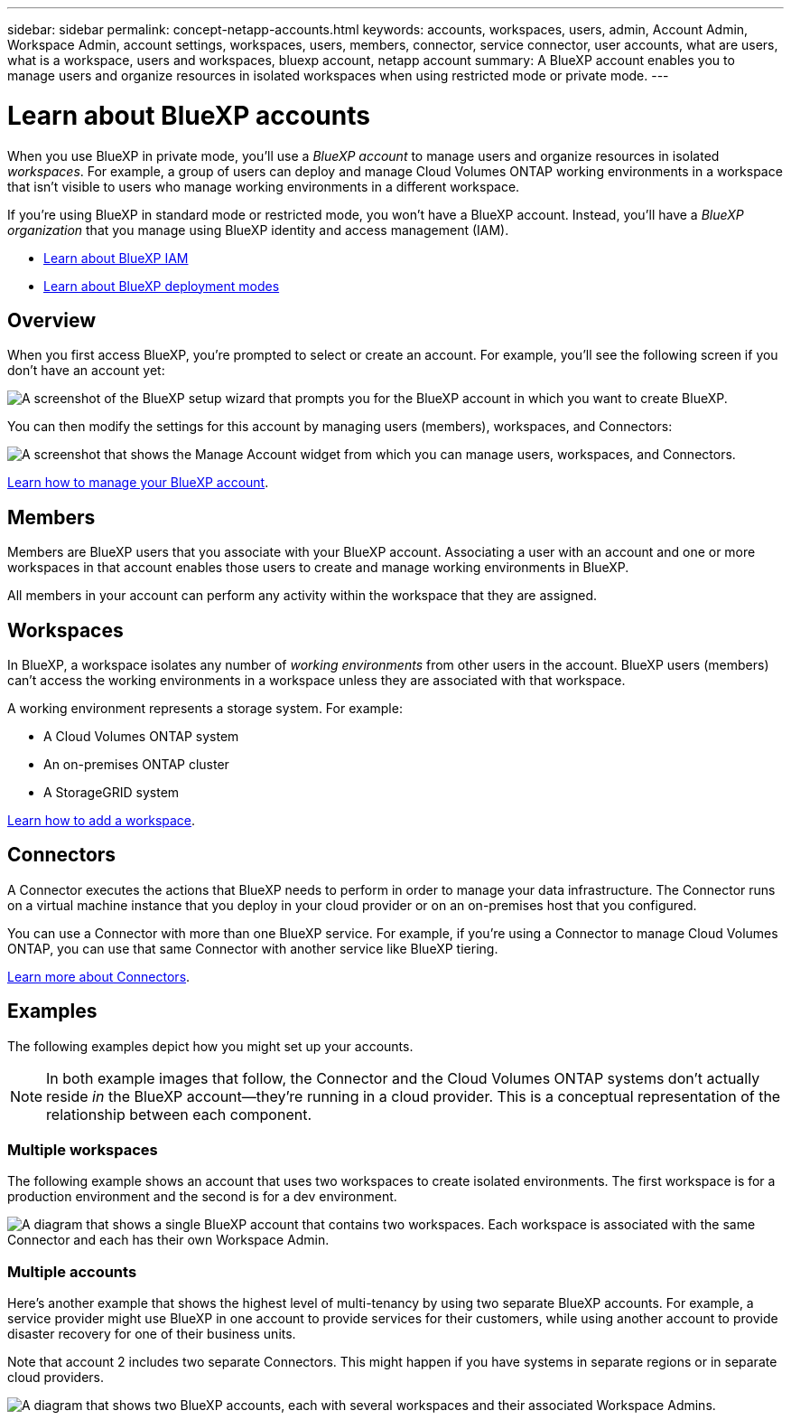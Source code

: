 ---
sidebar: sidebar
permalink: concept-netapp-accounts.html
keywords: accounts, workspaces, users, admin, Account Admin, Workspace Admin, account settings, workspaces, users, members, connector, service connector, user accounts, what are users, what is a workspace, users and workspaces, bluexp account, netapp account
summary: A BlueXP account enables you to manage users and organize resources in isolated workspaces when using restricted mode or private mode.
---

= Learn about BlueXP accounts
:hardbreaks:
:nofooter:
:icons: font
:linkattrs:
:imagesdir: ./media/

[.lead]
When you use BlueXP in private mode, you'll use a _BlueXP account_ to manage users and organize resources in isolated _workspaces_. For example, a group of users can deploy and manage Cloud Volumes ONTAP working environments in a workspace that isn't visible to users who manage working environments in a different workspace.

If you're using BlueXP in standard mode or restricted mode, you won't have a BlueXP account. Instead, you'll have a _BlueXP organization_ that you manage using BlueXP identity and access management (IAM).

* link:concept-identity-and-access-management.html[Learn about BlueXP IAM]
* link:concept-modes.html[Learn about BlueXP deployment modes]

== Overview

When you first access BlueXP, you're prompted to select or create an account. For example, you'll see the following screen if you don't have an account yet:

image:screenshot-account-selection.png[A screenshot of the BlueXP setup wizard that prompts you for the BlueXP account in which you want to create BlueXP.]

You can then modify the settings for this account by managing users (members), workspaces, and Connectors:

image:screenshot-account-settings.png["A screenshot that shows the Manage Account widget from which you can manage users, workspaces, and Connectors."]

link:task-managing-netapp-accounts.html[Learn how to manage your BlueXP account].

== Members

Members are BlueXP users that you associate with your BlueXP account. Associating a user with an account and one or more workspaces in that account enables those users to create and manage working environments in BlueXP.

All members in your account can perform any activity within the workspace that they are assigned.

== Workspaces

In BlueXP, a workspace isolates any number of _working environments_ from other users in the account. BlueXP users (members) can't access the working environments in a workspace unless they are associated with that workspace.

A working environment represents a storage system. For example:

* A Cloud Volumes ONTAP system
* An on-premises ONTAP cluster
* A StorageGRID system

link:task-setting-up-netapp-accounts.html[Learn how to add a workspace].

== Connectors

A Connector executes the actions that BlueXP needs to perform in order to manage your data infrastructure. The Connector runs on a virtual machine instance that you deploy in your cloud provider or on an on-premises host that you configured.

You can use a Connector with more than one BlueXP service. For example, if you're using a Connector to manage Cloud Volumes ONTAP, you can use that same Connector with another service like BlueXP tiering.

link:concept-connectors.html[Learn more about Connectors].

== Examples

The following examples depict how you might set up your accounts.

NOTE: In both example images that follow, the Connector and the Cloud Volumes ONTAP systems don't actually reside _in_ the BlueXP account--they're running in a cloud provider. This is a conceptual representation of the relationship between each component.

=== Multiple workspaces

The following example shows an account that uses two workspaces to create isolated environments. The first workspace is for a production environment and the second is for a dev environment.

image:diagram_cloud_central_accounts_one.png[A diagram that shows a single BlueXP account that contains two workspaces. Each workspace is associated with the same Connector and each has their own Workspace Admin.]

=== Multiple accounts

Here's another example that shows the highest level of multi-tenancy by using two separate BlueXP accounts. For example, a service provider might use BlueXP in one account to provide services for their customers, while using another account to provide disaster recovery for one of their business units.

Note that account 2 includes two separate Connectors. This might happen if you have systems in separate regions or in separate cloud providers.

image:diagram_cloud_central_accounts_two.png["A diagram that shows two BlueXP accounts, each with several workspaces and their associated Workspace Admins."]